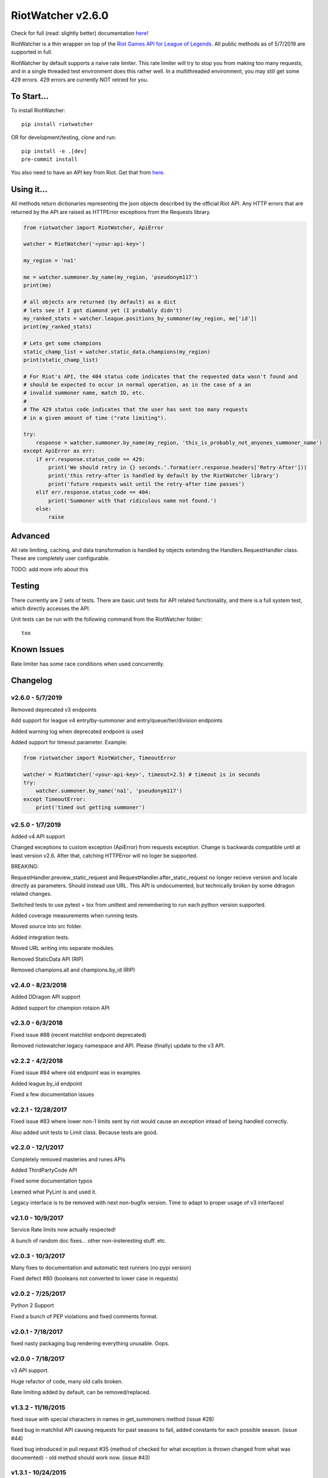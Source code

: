 RiotWatcher v2.6.0
==================

|pypi| |docs| |build| |coverage| |lgmt| |black|

Check for full (read: slightly better) documentation `here <http://riot-watcher.readthedocs.io/en/latest/>`__!

RiotWatcher is a thin wrapper on top of the `Riot Games API for League
of Legends <https://developer.riotgames.com/>`__. All public methods as
of 5/7/2019 are supported in full.

RiotWatcher by default supports a naive rate limiter. This rate limiter will
try to stop you from making too many requests, and in a single threaded test
environment does this rather well. In a multithreaded environment, you may
still get some 429 errors. 429 errors are currently NOT retried for you.


To Start...
-----------

To install RiotWatcher:

::

    pip install riotwatcher

OR for development/testing, clone and run:

::

    pip install -e .[dev]
    pre-commit install

You also need to have an API key from Riot. Get that from
`here <https://developer.riotgames.com/>`__.

Using it...
-----------

All methods return dictionaries representing the json objects described
by the official Riot API. Any HTTP errors that are returned by the API are
raised as HTTPError exceptions from the Requests library.

.. code:: python

    from riotwatcher import RiotWatcher, ApiError

    watcher = RiotWatcher('<your-api-key>')

    my_region = 'na1'

    me = watcher.summoner.by_name(my_region, 'pseudonym117')
    print(me)

    # all objects are returned (by default) as a dict
    # lets see if I got diamond yet (I probably didn't)
    my_ranked_stats = watcher.league.positions_by_summoner(my_region, me['id'])
    print(my_ranked_stats)

    # Lets get some champions
    static_champ_list = watcher.static_data.champions(my_region)
    print(static_champ_list)

    # For Riot's API, the 404 status code indicates that the requested data wasn't found and
    # should be expected to occur in normal operation, as in the case of a an
    # invalid summoner name, match ID, etc.
    #
    # The 429 status code indicates that the user has sent too many requests
    # in a given amount of time ("rate limiting").

    try:
        response = watcher.summoner.by_name(my_region, 'this_is_probably_not_anyones_summoner_name')
    except ApiError as err:
        if err.response.status_code == 429:
            print('We should retry in {} seconds.'.format(err.response.headers['Retry-After']))
            print('this retry-after is handled by default by the RiotWatcher library')
            print('future requests wait until the retry-after time passes')
        elif err.response.status_code == 404:
            print('Summoner with that ridiculous name not found.')
        else:
            raise

Advanced
--------

All rate limiting, caching, and data transformation is handled by objects
extending the Handlers.RequestHandler class. These are completely user
configurable.

TODO: add more info about this

Testing
-------

There currently are 2 sets of tests. There are basic unit tests for API related
functionality, and there is a full system test, which directly accesses the
API.

Unit tests can be run with the following command from the RiotWatcher folder:

::

    tox

Known Issues
------------

Rate limiter has some race conditions when used concurrently.

Changelog
---------
v2.6.0 - 5/7/2019
~~~~~~~~~~~~~~~~~

Removed deprecated v3 endpoints

Add support for league v4 entry/by-summoner and entry/queue/tier/division endpoints


Added warning log when deprecated endpoint is used

Added support for timeout parameter. Example:

.. code:: python

    from riotwatcher import RiotWatcher, TimeoutError
    
    watcher = RiotWatcher('<your-api-key>', timeout=2.5) # timeout is in seconds
    try:
        watcher.summoner.by_name('na1', 'pseudonym117')
    except TimeoutError:
        print('timed out getting summoner')

v2.5.0 - 1/7/2019
~~~~~~~~~~~~~~~~~

Added v4 API support

Changed exceptions to custom exception (ApiError) from requests exception.
Change is backwards compatible until at least version v2.6. After that,
catching HTTPError will no loger be supported.

BREAKING:

RequestHandler.preview_static_request and RequestHandler.after_static_request no longer recieve
version and locale directly as parameters. Should instead use URL. This API is undocumented,
but technically broken by some ddragon related changes.

Switched tests to use pytest + tox from unittest and remembering to run each
python version supported.

Added coverage measurements when running tests.

Moved source into src folder.

Added integration tests.

Moved URL writing into separate modules.

Removed StaticData API (RIP)

Removed champions.all and champions.by_id (RIP)

v2.4.0 - 8/23/2018
~~~~~~~~~~~~~~~~~~

Added DDragon API support

Added support for champion rotaion API

v2.3.0 - 6/3/2018
~~~~~~~~~~~~~~~~~

Fixed issue #88 (recent matchlist endpoint deprecated)

Removed riotewatcher.legacy namespace and API. Please (finally) update to the
v3 API.

v2.2.2 - 4/2/2018
~~~~~~~~~~~~~~~~~

Fixed issue #84 where old endpoint was in examples

Added league.by_id endpoint

Fixed a few documentation issues


v2.2.1 - 12/28/2017
~~~~~~~~~~~~~~~~~~~

Fixed issue #83 where lower non-1 limits sent by riot would cause an exception
intead of being handled correctly.

Also added unit tests to Limit class. Because tests are good.

v2.2.0 - 12/1/2017
~~~~~~~~~~~~~~~~~~

Completely removed masteries and runes APIs

Added ThirdPartyCode API

Fixed some documentation typos

Learned what PyLint is and used it.

Legacy interface is to be removed with next non-bugfix version.
Time to adapt to proper usage of v3 interfaces!

v2.1.0 - 10/9/2017
~~~~~~~~~~~~~~~~~~

Service Rate limits now actually respected!

A bunch of random doc fixes... other non-insteresting stuff. etc.

v2.0.3 - 10/3/2017
~~~~~~~~~~~~~~~~~~

Many fixes to documentation and automatic test runners (no pypi version)

Fixed defect #80 (booleans not converted to lower case in requests)

v2.0.2 - 7/25/2017
~~~~~~~~~~~~~~~~~~

Python 2 Support

Fixed a bunch of PEP violations and fixed comments format.

v2.0.1 - 7/18/2017
~~~~~~~~~~~~~~~~~~

fixed nasty packaging bug rendering everything unusable. Oops.

v2.0.0 - 7/18/2017
~~~~~~~~~~~~~~~~~~

v3 API support.

Huge refactor of code, many old calls broken.

Rate limiting added by default, can be removed/replaced.

v1.3.2 - 11/16/2015
~~~~~~~~~~~~~~~~~~~

fixed issue with special characters in names in get_summoners method
(issue #28)

fixed bug in matchlist API causing requests for past seasons to fail,
added constants for each possible season. (issue #44)

fixed bug introduced in pull request #35
(method of checked for what exception is thrown changed from what was
documented) - old method should work now. (issue #43)

v1.3.1 - 10/24/2015
~~~~~~~~~~~~~~~~~~~

removed match history functions, as these were deprecated.

v1.3 - 7/29/2015
~~~~~~~~~~~~~~~~

merged pull requests to (done at previous date, changelog not updated):
 - use matchlist endpoint
 - use nemesis draft
 - use riot attribution
 - get master tier

fixed issue with merged matchlist endpoint tests
fixed issue #24 in readme
added black market brawlers constants

v1.2.5 - 3/8/2015
~~~~~~~~~~~~~~~~~

fixed issue with __init__.py not importing the correct packages

v1.2.4 - 2/13/2015
~~~~~~~~~~~~~~~~~~

Added current-game-v1.0 and featured-games-v1.0 api's

v1.2.3 - 12/31/2014
~~~~~~~~~~~~~~~~~~~

Fixed bug/undocumented feature when getting a single summoner with space
in the name. Also added static method
``RiotWatcher.sanitize_name(name)`` for stripping special characters
from summoner names.

v1.2.2 - 12/22/2014
~~~~~~~~~~~~~~~~~~~

Tiny changes, function signature of get\_summoner changed, to get by ID
the keyword is now ``_id``, not ``id``, tests updated to reflect this

Some game constants updated, if anyone has actually been using them.

v1.2.1 - 10/14/2014
~~~~~~~~~~~~~~~~~~~

Add lol-status API. not a huge thing but i had time to do it.

v1.2 - 9/4/2014
~~~~~~~~~~~~~~~

Added Match and MatchHistory APIs! Also are somewhat tested, but query
parameters are not tested.

Added some new constants. Probably not useful, but who knows. Maybe
someone will want them.

Some code changed to look slightly nicer too.

v1.1.8 - 9/4/2014
~~~~~~~~~~~~~~~~~

Updated APIs supported. Updated APIs:

-  league-v2.5
-  team-v2.4

Don't worry, support for match data is coming. I just wanted to commit
these changes first, since they already had tests.

v1.1.7 - 8/10/2014
~~~~~~~~~~~~~~~~~~

Fixed issue #4 (forgot to change a number, oops) and made it much much
less likely for me to do it again (moved api version part of url into a
different method just to be sure I don't mess it up).

Also there are now TESTS!! WOO! Everyone rejoice. They aren't very good
tests though, so don't be too excited. BUT if they should detect if
there's a clear issue in the API wrapper.

Oh and some better formatting done (spaces not tabs, more consistent
indentation, etc.). Should be no functional difference at all.

v1.1.6 - 6/19/2014
~~~~~~~~~~~~~~~~~~

Added support for regional proxies, because EUW broke without it

v1.1.5 - 5/9/2014
~~~~~~~~~~~~~~~~~

Cause what do version numbers really mean anyways?

Actually add endpoints to league API that I just forgot to add. Change
is NOT backwards compatible, any use of the old league api calls will
need to be changed, in addition to the riot changes.

Newly supported API's: - league-v2.4 - team-v2.3

v1.1.1 - 5/3/2014
~~~~~~~~~~~~~~~~~

Fix issue with static calls, namely that they didn't do anything right
before. Now they work.

v1.1 - 4/29/2014
~~~~~~~~~~~~~~~~

Updated to latest API versions, now supported API's are:

-  champion-v1.2
-  game-v1.3
-  league-v2.3
-  lol-static-data-v1.2
-  stats-v1.3
-  summoner-v1.4
-  team-v2.2

Changes are NOT backwards compatible, you will need to update any code
that used an old API version. Check `Riots
documentation <https://developer.riotgames.com/change-history>`__ for
more information on what changes were made

v1.0.2 - 2/25/2014
~~~~~~~~~~~~~~~~~~

Added Riots new methods to get teams by id. In methods
'get\_teams(team\_ids, region)' and 'get\_team(team\_id, region)'.

v1.0.1a
~~~~~~~

Alpha only, experimental rate limiting added

v1.0
~~~~

Initial release

Attribution
~~~~~~~~~~~

RiotWatcher isn't endorsed by Riot Games and doesn't reflect the views or
opinions of Riot Games or anyone officially involved in producing or managing
*League of Legends*. *League of Legends* and Riot Games are trademarks or
registered trademarks ofRiot Games, Inc.
*League of Legends* (c) Riot Games, Inc.


.. |pypi| image:: https://img.shields.io/pypi/v/riotwatcher.svg
  :target: https://pypi.python.org/pypi/riotwatcher
  :alt: Latest version released on PyPi

.. |docs| image:: https://readthedocs.org/projects/riot-watcher/badge/?version=latest
  :target: http://riot-watcher.readthedocs.io/en/latest/?badge=latest
  :alt: Documentation Status

.. |build| image:: https://travis-ci.org/pseudonym117/Riot-Watcher.svg?branch=master
  :target: https://travis-ci.org/pseudonym117/Riot-Watcher
  :alt: Build status

.. |coverage| image:: https://img.shields.io/codecov/c/gh/pseudonym117/Riot-Watcher.svg
  :target: https://codecov.io/gh/pseudonym117/Riot-Watcher
  :alt: Test coverage

.. |lgmt| image:: https://img.shields.io/lgtm/grade/python/g/pseudonym117/Riot-Watcher.svg?logo=lgtm&logoWidth=18
  :target: https://lgtm.com/projects/g/pseudonym117/Riot-Watcher/context:python
  :alt: Code quality

.. |black| image:: https://img.shields.io/badge/code%20style-black-000000.svg
    :target: https://github.com/ambv/black
    :alt: Code style
